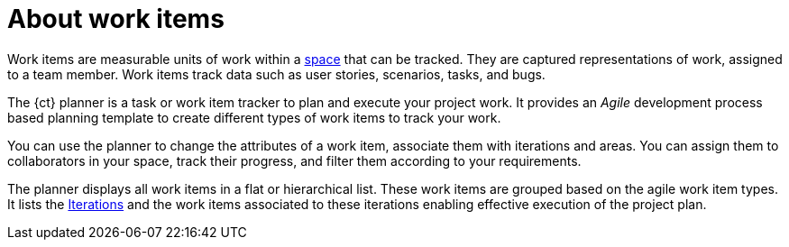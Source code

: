 [id="about_work_items"]
= About work items

Work items are measurable units of work within a link:user-guide.html#about_spaces[space] that can be tracked. They are captured representations of work, assigned to a team member. Work items track data such as user stories, scenarios, tasks, and bugs.

The {ct} planner is a task or work item tracker to plan and execute your project work. It provides an _Agile_ development process based planning template to create different types of work items to track your work.

You can use the planner to change the attributes of a work item, associate them with iterations and areas.
You can assign them to collaborators in your space, track their progress, and filter them according to your requirements.

The planner displays all work items in a flat or hierarchical list. These work items are grouped based on the agile work item types. It lists the link:user-guide.html#about_iterations[Iterations] and the work items associated to these iterations enabling effective execution of the project plan.

////
Backlog and Board Views
Planner provides you two views to track your work items:
The backlog or list view: This lists your work items in a flat or tree (hierarchical) structure. The tree structure enables you to see a work item, its parent and child work items. This helps you to order and prioritize your work.

The board view: This displays your work items in a kanban based board view. The work items are categorized on the basis of their completion status enabling easy tracking of your work items.
////
